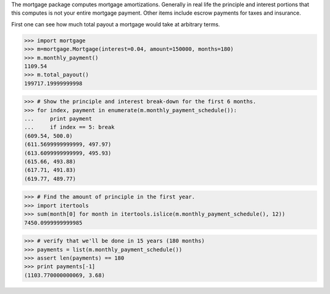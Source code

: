 The mortgage package computes mortgage amortizations.  Generally in real life
the principle and interest portions that this computes is not your entire
mortgage payment.  Other items include escrow payments for taxes and insurance.

.. image:: https://travis-ci.org/jbmohler/mortgage.png?branch=master   :target: https://travis-ci.org/jbmohler/mortgage

First one can see how much total payout a mortgage would take at arbitrary
terms.

>>> import mortgage
>>> m=mortgage.Mortgage(interest=0.04, amount=150000, months=180)
>>> m.monthly_payment()
1109.54
>>> m.total_payout()
199717.19999999998

>>> # Show the principle and interest break-down for the first 6 months.
>>> for index, payment in enumerate(m.monthly_payment_schedule()):
...     print payment
...     if index == 5: break
(609.54, 500.0)
(611.5699999999999, 497.97)
(613.6099999999999, 495.93)
(615.66, 493.88)
(617.71, 491.83)
(619.77, 489.77)

>>> # Find the amount of principle in the first year.
>>> import itertools
>>> sum(month[0] for month in itertools.islice(m.monthly_payment_schedule(), 12))
7450.0999999999985

>>> # verify that we'll be done in 15 years (180 months)
>>> payments = list(m.monthly_payment_schedule())
>>> assert len(payments) == 180
>>> print payments[-1]
(1103.770000000069, 3.68)
